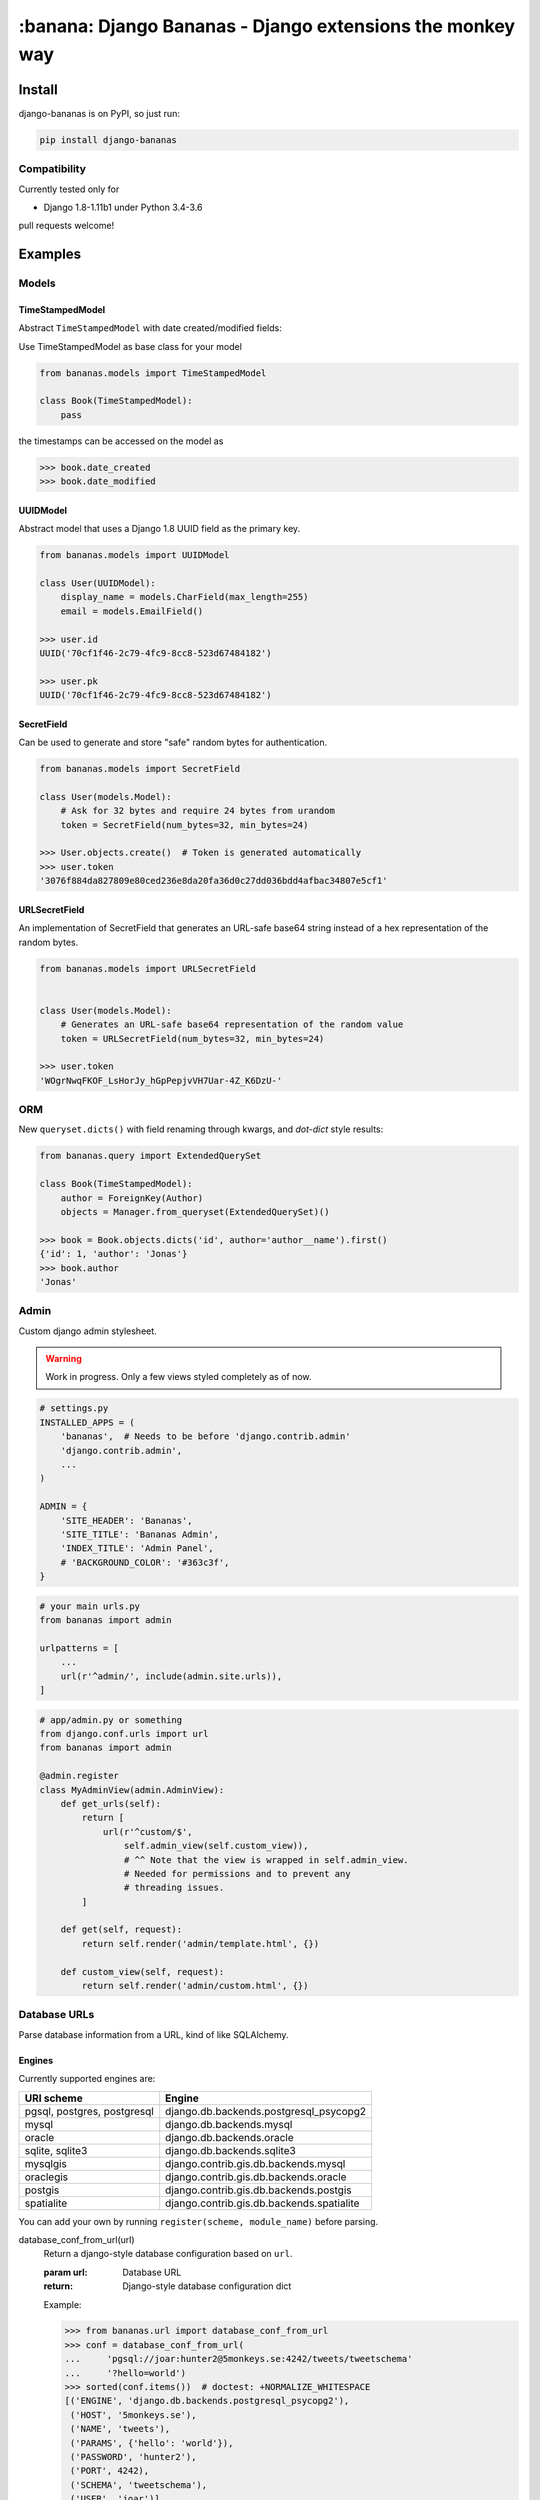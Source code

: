 ================================================================================
:banana: Django Bananas - Django extensions the monkey way
================================================================================

.. image:: https://api.travis-ci.org/5monkeys/django-bananas.svg?branch=master
  :target: https://travis-ci.org/5monkeys/django-bananas?branch=master

.. image:: https://coveralls.io/repos/5monkeys/django-bananas/badge.svg?branch=master&service=github
  :target: https://coveralls.io/github/5monkeys/django-bananas?branch=master

.. image:: https://img.shields.io/pypi/v/django-bananas.svg
  :target: https://pypi.python.org/pypi/django-bananas/

--------------------------------------------------------------------------------
 Install
--------------------------------------------------------------------------------

django-bananas is on PyPI, so just run:

.. code-block:: bash

    pip install django-bananas

++++++++++++++++++++++++++++++++++++++++++++++++++++++++++++++++++++++++++++++++
 Compatibility
++++++++++++++++++++++++++++++++++++++++++++++++++++++++++++++++++++++++++++++++

Currently tested only for

-   Django 1.8-1.11b1 under Python 3.4-3.6

pull requests welcome!

--------------------------------------------------------------------------------
 Examples
--------------------------------------------------------------------------------

++++++++++++++++++++++++++++++++++++++++++++++++++++++++++++++++++++++++++++++++
 Models
++++++++++++++++++++++++++++++++++++++++++++++++++++++++++++++++++++++++++++++++

TimeStampedModel
================================================================================

Abstract ``TimeStampedModel`` with date created/modified fields:

Use TimeStampedModel as base class for your model

.. code-block:: py

    from bananas.models import TimeStampedModel

    class Book(TimeStampedModel):
        pass


the timestamps can be accessed on the model as

.. code-block:: py

    >>> book.date_created
    >>> book.date_modified


UUIDModel
================================================================================

Abstract model that uses a Django 1.8 UUID field as the primary key.

.. code-block:: py

    from bananas.models import UUIDModel

    class User(UUIDModel):
        display_name = models.CharField(max_length=255)
        email = models.EmailField()

    >>> user.id
    UUID('70cf1f46-2c79-4fc9-8cc8-523d67484182')

    >>> user.pk
    UUID('70cf1f46-2c79-4fc9-8cc8-523d67484182')

SecretField
================================================================================

Can be used to generate and store "safe" random bytes for authentication.

.. code-block:: py

    from bananas.models import SecretField

    class User(models.Model):
        # Ask for 32 bytes and require 24 bytes from urandom
        token = SecretField(num_bytes=32, min_bytes=24)

    >>> User.objects.create()  # Token is generated automatically
    >>> user.token
    '3076f884da827809e80ced236e8da20fa36d0c27dd036bdd4afbac34807e5cf1'



URLSecretField
================================================================================

An implementation of SecretField that generates an URL-safe base64 string
instead of a hex representation of the random bytes.


.. code-block:: py

    from bananas.models import URLSecretField


    class User(models.Model):
        # Generates an URL-safe base64 representation of the random value
        token = URLSecretField(num_bytes=32, min_bytes=24)

    >>> user.token
    'WOgrNwqFKOF_LsHorJy_hGpPepjvVH7Uar-4Z_K6DzU-'


++++++++++++++++++++++++++++++++++++++++++++++++++++++++++++++++++++++++++++++++
 ORM
++++++++++++++++++++++++++++++++++++++++++++++++++++++++++++++++++++++++++++++++

New ``queryset.dicts()`` with field renaming through kwargs, and `dot-dict`
style results:

.. code-block:: py

    from bananas.query import ExtendedQuerySet

    class Book(TimeStampedModel):
        author = ForeignKey(Author)
        objects = Manager.from_queryset(ExtendedQuerySet)()

    >>> book = Book.objects.dicts('id', author='author__name').first()
    {'id': 1, 'author': 'Jonas'}
    >>> book.author
    'Jonas'

++++++++++++++++++++++++++++++++++++++++++++++++++++++++++++++++++++++++++++++++
 Admin
++++++++++++++++++++++++++++++++++++++++++++++++++++++++++++++++++++++++++++++++

Custom django admin stylesheet.

.. warning:: Work in progress. Only a few views styled completely as of now.

.. code-block:: py

    # settings.py
    INSTALLED_APPS = (
        'bananas',  # Needs to be before 'django.contrib.admin'
        'django.contrib.admin',
        ...
    )

    ADMIN = {
        'SITE_HEADER': 'Bananas',
        'SITE_TITLE': 'Bananas Admin',
        'INDEX_TITLE': 'Admin Panel',
        # 'BACKGROUND_COLOR': '#363c3f',
    }

.. code-block:: py

    # your main urls.py
    from bananas import admin

    urlpatterns = [
        ...
        url(r'^admin/', include(admin.site.urls)),
    ]

.. code-block:: py

    # app/admin.py or something
    from django.conf.urls import url
    from bananas import admin

    @admin.register
    class MyAdminView(admin.AdminView):
        def get_urls(self):
            return [
                url(r'^custom/$',
                    self.admin_view(self.custom_view)),
                    # ^^ Note that the view is wrapped in self.admin_view.
                    # Needed for permissions and to prevent any
                    # threading issues.
            ]

        def get(self, request):
            return self.render('admin/template.html', {})

        def custom_view(self, request):
            return self.render('admin/custom.html', {})


++++++++++++++++++++++++++++++++++++++++++++++++++++++++++++++++++++++++++++++++
 Database URLs
++++++++++++++++++++++++++++++++++++++++++++++++++++++++++++++++++++++++++++++++

Parse database information from a URL, kind of like SQLAlchemy.

Engines
================================================================================

Currently supported engines are:

==============================  ===========================================
 URI scheme                     Engine
==============================  ===========================================
 pgsql, postgres, postgresql    django.db.backends.postgresql_psycopg2
 mysql                          django.db.backends.mysql
 oracle                         django.db.backends.oracle
 sqlite, sqlite3                django.db.backends.sqlite3
 mysqlgis                       django.contrib.gis.db.backends.mysql
 oraclegis                      django.contrib.gis.db.backends.oracle
 postgis                        django.contrib.gis.db.backends.postgis
 spatialite                     django.contrib.gis.db.backends.spatialite
==============================  ===========================================

You can add your own by running ``register(scheme, module_name)`` before parsing.

database_conf_from_url(url)
  Return a django-style database configuration based on ``url``.

  :param url: Database URL
  :return: Django-style database configuration dict

  Example:

  .. code-block:: py

      >>> from bananas.url import database_conf_from_url
      >>> conf = database_conf_from_url(
      ...     'pgsql://joar:hunter2@5monkeys.se:4242/tweets/tweetschema'
      ...     '?hello=world')
      >>> sorted(conf.items())  # doctest: +NORMALIZE_WHITESPACE
      [('ENGINE', 'django.db.backends.postgresql_psycopg2'),
       ('HOST', '5monkeys.se'),
       ('NAME', 'tweets'),
       ('PARAMS', {'hello': 'world'}),
       ('PASSWORD', 'hunter2'),
       ('PORT', 4242),
       ('SCHEMA', 'tweetschema'),
       ('USER', 'joar')]


++++++++++++++++++++++++++++++++++++++++++++++++++++++++++++++++++++++++++++++++
bananas.environment - Helpers to get setting values from environment variables
++++++++++++++++++++++++++++++++++++++++++++++++++++++++++++++++++++++++++++++++

``bananas.environment.env`` is a wrapper around ``os.environ``, it provides the
standard ``.get(key, value)``, method to get a value for a key, or a default if
the key is not set - by default that default is ``None`` as you would expect.
What is more useful is the additional type-parsing ``.get_*`` methods it
provides:

-   ``get_bool``
-   ``get_int``
-   ``get_list``, ``get_set``, ``get_tuple``


:get_int:

    .. code-block:: python

        >>> # env ONE=1
        >>> env.get_int('ONE')
        1
        >>> env.get_int('TWO')  # Not set
        None
        >>> env.get_int('TWO', -1)  # Not set, default to -1
        -1


:get_bool:
    returns ``True`` if the environment variable value is any of,
    case-insensitive:

    -   ``"true"``
    -   ``"yes"``
    -   ``"on"``
    -   ``"1"``

    returns ``False`` if the environment variable value is any of,
    case-insensitive:

    -   ``"false"``
    -   ``"no"``
    -   ``"off"``
    -   ``"0"``

    if the value is set to anything other than above, the default value will be returned instead.

    e.g.:

    .. code-block:: python

        >>> # env CAN_DO=1 NO_THANKS=false NO_HABLA=f4lse
        >>> env.get_bool('CAN_DO')
        True
        >>> env.get_bool('NO_THANKS')
        False
        >>> env.get_bool('NO_HABLA')  # Set, but not valid
        None
        >>> env.get_bool('NO_HABLA', True)  # Set, but not valid, with default
        True
        >>> env.get_bool('IS_NONE')  # Not set
        None
        >>> env.get_bool('IS_NONE', False)  # Not set, default provided
        False


:get_tuple, get_list, get_set:

    Returns a ``tuple``, ``list`` or ``set`` of the environment variable string,
    split by the ascii comma character. e.g.:

    .. code-block:: python

        >>> # env FOOS=foo,foo,bar
        >>> get_list('FOO')
        ['foo', 'foo', 'bar']
        >>> get_set('FOO')
        set(['foo', 'bar'])

++++++++++++++++++++++++++++++++++++++++++++++++++++++++++++++++++++++++++++++++
bananas.secrets - Helpers for getting secrets from files
++++++++++++++++++++++++++++++++++++++++++++++++++++++++++++++++++++++++++++++++

Is useful for getting the content of secrets stored in files. One usecase is `docker secrets
<https://docs.docker.com/engine/swarm/secrets/>`_.

``BANANAS_SECRETS_DIR`` can be used to configure the directory that secrets live in. Defaults to ```/run/secrets/```.

.. code-block:: py

    >>> from bananas import secrets

    >>> secrets.get_secret("hemlis")
    "topsecret"
